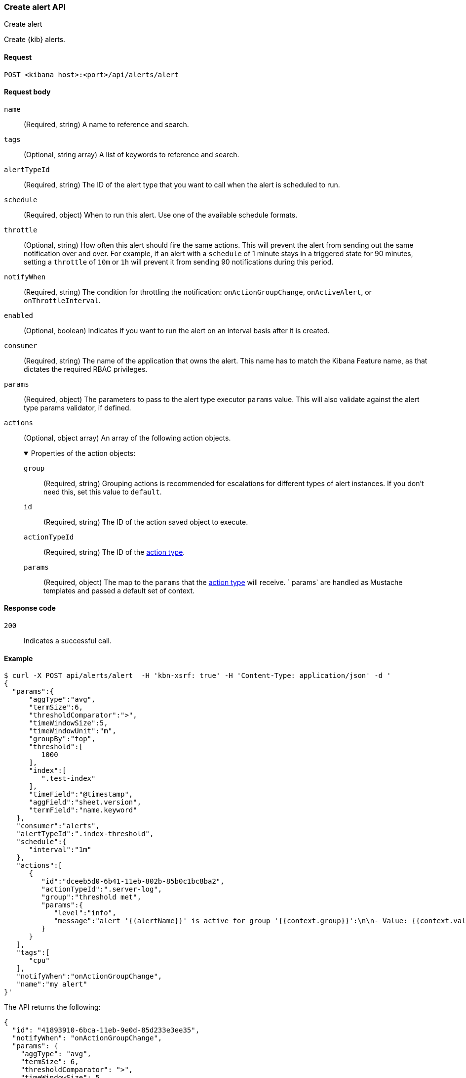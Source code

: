 [[alerts-api-create]]
=== Create alert API
++++
<titleabbrev>Create alert</titleabbrev>
++++

Create {kib} alerts.

[[alerts-api-create-request]]
==== Request

`POST <kibana host>:<port>/api/alerts/alert`

[[alerts-api-create-request-body]]
==== Request body

`name`::
  (Required, string) A name to reference and search.

`tags`::
  (Optional, string array) A list of keywords to reference and search.

`alertTypeId`::
  (Required, string) The ID of the alert type that you want to call when the alert is scheduled to run.

`schedule`::
  (Required, object) When to run this alert. Use one of the available schedule formats.

`throttle`::
  (Optional, string) How often this alert should fire the same actions. This will prevent the alert from sending out the same notification over and over. For example, if an alert with a `schedule` of 1 minute stays in a triggered state for 90 minutes, setting a `throttle` of `10m` or `1h` will prevent it from sending 90 notifications during this period.

`notifyWhen`::
  (Required, string) The condition for throttling the notification: `onActionGroupChange`, `onActiveAlert`, or `onThrottleInterval`.

`enabled`::
  (Optional, boolean) Indicates if you want to run the alert on an interval basis after it is created.

`consumer`::
  (Required, string) The name of the application that owns the alert. This name has to match the Kibana Feature name, as that dictates the required RBAC privileges.

`params`::
  (Required, object) The parameters to pass to the alert type executor `params` value. This will also validate against the alert type params validator, if defined.

`actions`::
  (Optional, object array) An array of the following action objects.
+
.Properties of the action objects:
[%collapsible%open]
=====
  `group`:::
    (Required, string) Grouping actions is recommended for escalations for different types of alert instances. If you don't need this, set this value to `default`.

  `id`:::
    (Required, string) The ID of the action saved object to execute.

  `actionTypeId`:::
    (Required, string) The ID of the <<action-types,action type>>.

  `params`:::
    (Required, object) The map to the `params` that the <<action-types,action type>> will receive. ` params` are handled as Mustache templates and passed a default set of context.
=====


[[alerts-api-create-request-codes]]
==== Response code

`200`::
    Indicates a successful call.

[[alerts-api-create-example]]
==== Example

[source,sh]
--------------------------------------------------
$ curl -X POST api/alerts/alert  -H 'kbn-xsrf: true' -H 'Content-Type: application/json' -d '
{
  "params":{
      "aggType":"avg",
      "termSize":6,
      "thresholdComparator":">",
      "timeWindowSize":5,
      "timeWindowUnit":"m",
      "groupBy":"top",
      "threshold":[
         1000
      ],
      "index":[
         ".test-index"
      ],
      "timeField":"@timestamp",
      "aggField":"sheet.version",
      "termField":"name.keyword"
   },
   "consumer":"alerts",
   "alertTypeId":".index-threshold",
   "schedule":{
      "interval":"1m"
   },
   "actions":[
      {
         "id":"dceeb5d0-6b41-11eb-802b-85b0c1bc8ba2",
         "actionTypeId":".server-log",
         "group":"threshold met",
         "params":{
            "level":"info",
            "message":"alert '{{alertName}}' is active for group '{{context.group}}':\n\n- Value: {{context.value}}\n- Conditions Met: {{context.conditions}} over {{params.timeWindowSize}}{{params.timeWindowUnit}}\n- Timestamp: {{context.date}}"
         }
      }
   ],
   "tags":[
      "cpu"
   ],
   "notifyWhen":"onActionGroupChange",
   "name":"my alert"
}'
--------------------------------------------------
// KIBANA

The API returns the following:

[source,sh]
--------------------------------------------------
{
  "id": "41893910-6bca-11eb-9e0d-85d233e3ee35",
  "notifyWhen": "onActionGroupChange",
  "params": {
    "aggType": "avg",
    "termSize": 6,
    "thresholdComparator": ">",
    "timeWindowSize": 5,
    "timeWindowUnit": "m",
    "groupBy": "top",
    "threshold": [
      1000
    ],
    "index": [
      ".kibana"
    ],
    "timeField": "@timestamp",
    "aggField": "sheet.version",
    "termField": "name.keyword"
  },
  "consumer": "alerts",
  "alertTypeId": ".index-threshold",
  "schedule": {
    "interval": "1m"
  },
  "actions": [
    {
      "actionTypeId": ".server-log",
      "group": "threshold met",
      "params": {
        "level": "info",
        "message": "alert {{alertName}} is active for group {{context.group}}:\n\n- Value: {{context.value}}\n- Conditions Met: {{context.conditions}} over {{params.timeWindowSize}}{{params.timeWindowUnit}}\n- Timestamp: {{context.date}}"
      },
      "id": "dceeb5d0-6b41-11eb-802b-85b0c1bc8ba2"
    }
  ],
  "tags": [
    "cpu"
  ],
  "name": "my alert",
  "enabled": true,
  "throttle": null,
  "apiKeyOwner": "elastic",
  "createdBy": "elastic",
  "updatedBy": "elastic",
  "muteAll": false,
  "mutedInstanceIds": [],
  "updatedAt": "2021-02-10T18:03:19.961Z",
  "createdAt": "2021-02-10T18:03:19.961Z",
  "scheduledTaskId": "425b0800-6bca-11eb-9e0d-85d233e3ee35",
  "executionStatus": {
    "lastExecutionDate": "2021-02-10T18:03:19.966Z",
    "status": "pending"
  }
}
--------------------------------------------------
